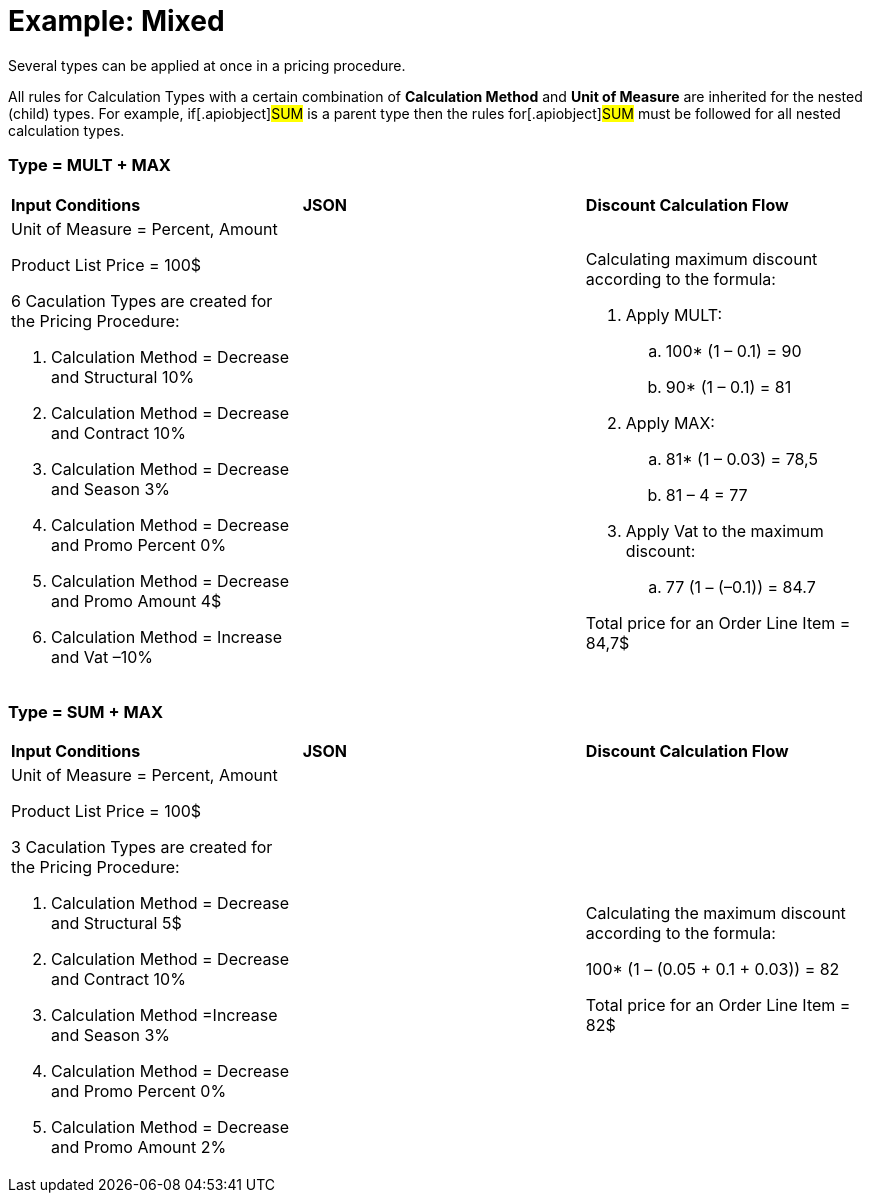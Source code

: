 = Example: Mixed

Several types can be applied at once in a pricing procedure.

All rules for [.object]#Calculation Types# with a certain
combination of *Calculation Method* and *Unit of Measure* are inherited
for the nested (child) types. For example, if[.apiobject]#SUM#
is a parent type then the rules for[.apiobject]#SUM# must be
followed for all nested calculation types.

[[h2_1194847790]]
=== Type = MULT {plus} MAX

[width="100%",cols="34%,33%,33%",]
|===
|*Input Conditions* |*JSON* |*Discount Calculation Flow*
a|
Unit of Measure = Percent, Amount



Product List Price = 100$



6 Сaculation Types are created for the Pricing Procedure:

. Calculation Method = Decrease and Structural 10%
. Calculation Method = Decrease and Contract 10%
. Calculation Method = Decrease and Season 3%
. Calculation Method = Decrease and Promo Percent 0%
. Calculation Method = Decrease and Promo Amount 4$
. Calculation Method = Increase and Vat –10%

| a|
Calculating maximum discount according to the formula:

. Apply MULT:
.. 100* (1 – 0.1) = 90
.. 90* (1 – 0.1) = 81
. Apply MAX:
.. 81* (1 – 0.03) = 78,5
.. 81 – 4 = 77
. Apply Vat to the maximum discount:
.. 77 (1 – (–0.1)) = 84.7



Total price for an [.object]#Order Line Item# = 84,7$

|===

[[h2_918834409]]
=== Type = SUM {plus} MAX

[width="100%",cols="34%,33%,33%",]
|===
|*Input Conditions* |*JSON* |*Discount Calculation Flow*
a|
Unit of Measure = Percent, Amount



Product List Price = 100$



3 Сaculation Types are created for the Pricing Procedure:

. Calculation Method = Decrease and Structural 5$
. Calculation Method = Decrease and Contract 10%
. Calculation Method =Increase and Season 3%
. Calculation Method = Decrease and Promo Percent 0%
. Calculation Method = Decrease and Promo Amount 2%

| a|
Calculating the maximum discount according to the formula:

100* (1 – (0.05 {plus} 0.1 {plus} 0.03)) = 82



Total price for an [.object]#Order Line Item# = 82$

|===
